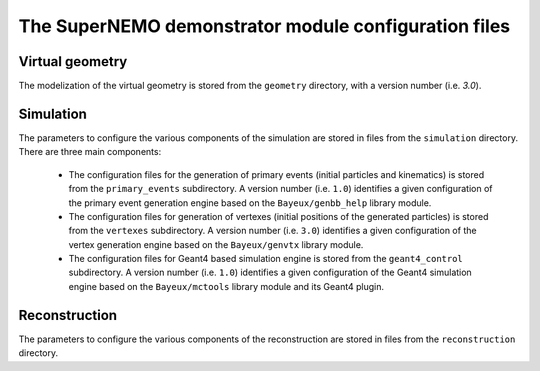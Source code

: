 The SuperNEMO demonstrator module configuration files
=====================================================


Virtual geometry
----------------

The modelization of the virtual geometry is stored
from the ``geometry`` directory, with a version number (i.e. `3.0`).

Simulation
----------

The parameters to configure the various components of the simulation
are stored in files from the ``simulation`` directory. There are
three main components:

  * The  configuration  files  for  the generation  of  primary  events
    (initial   particles   and   kinematics)  is   stored   from   the
    ``primary_events`` subdirectory.  A  version number (i.e. ``1.0``)
    identifies a  given configuration of the  primary event generation
    engine based on the ``Bayeux/genbb_help`` library module.
  * The  configuration  files  for  generation  of  vertexes  (initial
    positions   of  the   generated  particles) is   stored  from   the
    ``vertexes``  subdirectory.   A  version  number   (i.e.  ``3.0``)
    identifies a  given configuration of the  vertex generation engine
    based on the ``Bayeux/genvtx`` library module.
  * The  configuration files  for  Geant4 based  simulation engine  is
    stored from  the ``geant4_control`` subdirectory. A  version number (i.e.
    ``1.0``) identifies a given configuration of the Geant4 simulation
    engine  based on  the  ``Bayeux/mctools`` library  module and  its
    Geant4 plugin.

Reconstruction
--------------

The parameters to configure the various components of the reconstruction
are stored in files from the ``reconstruction`` directory.
